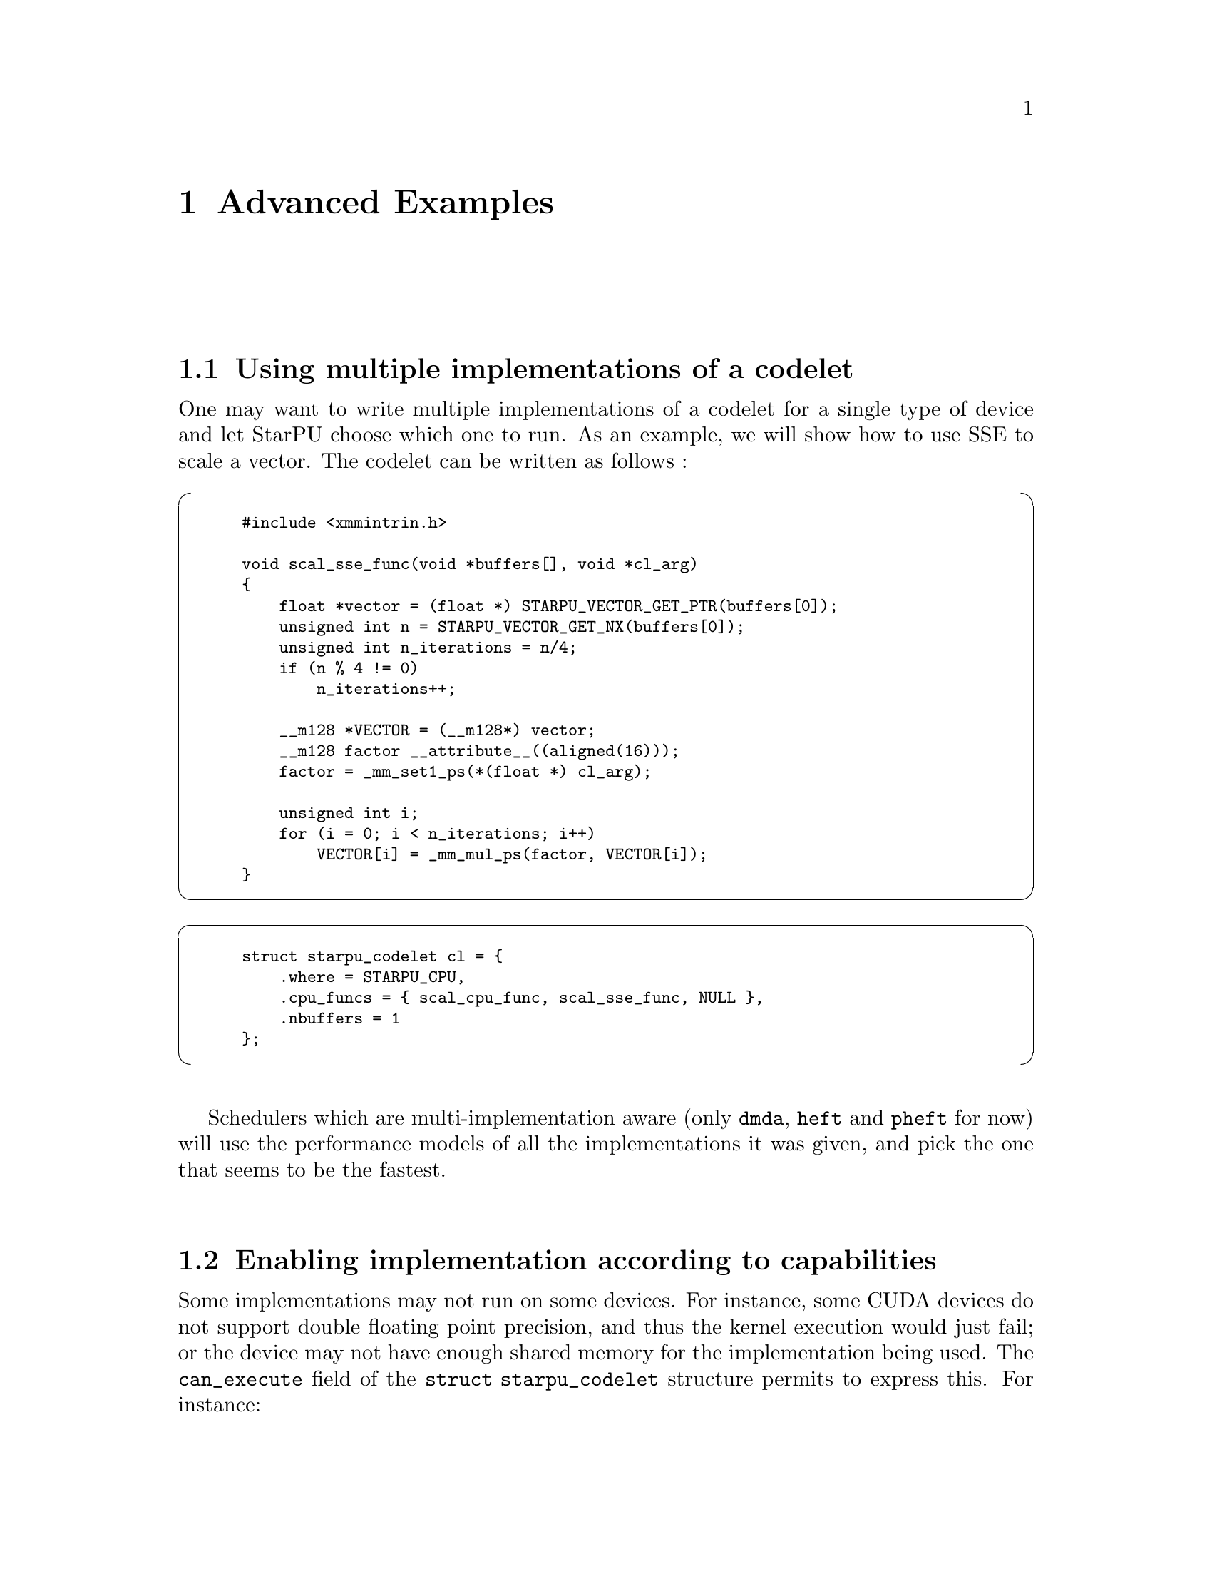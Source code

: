 @c -*-texinfo-*-

@c This file is part of the StarPU Handbook.
@c Copyright (C) 2009--2011  Universit@'e de Bordeaux 1
@c Copyright (C) 2010, 2011  Centre National de la Recherche Scientifique
@c Copyright (C) 2011 Institut National de Recherche en Informatique et Automatique
@c See the file starpu.texi for copying conditions.

@node Advanced Examples
@chapter Advanced Examples

@menu
* Using multiple implementations of a codelet::
* Enabling implementation according to capabilities::
* Task and Worker Profiling::   
* Partitioning Data::           Partitioning Data
* Performance model example::   
* Theoretical lower bound on execution time::  
* Insert Task Utility::          
* The multiformat interface::
* More examples::               More examples shipped with StarPU
* Debugging::                   When things go wrong.
@end menu

@node Using multiple implementations of a codelet
@section Using multiple implementations of a codelet
One may want to write multiple implementations of a codelet for a single type of
device and let StarPU choose which one to run. As an example, we will show how
to use SSE to scale a vector. The codelet can be written as follows :

@cartouche
@smallexample
#include <xmmintrin.h>

void scal_sse_func(void *buffers[], void *cl_arg)
@{
    float *vector = (float *) STARPU_VECTOR_GET_PTR(buffers[0]);
    unsigned int n = STARPU_VECTOR_GET_NX(buffers[0]);
    unsigned int n_iterations = n/4;
    if (n % 4 != 0)
        n_iterations++;

    __m128 *VECTOR = (__m128*) vector;
    __m128 factor __attribute__((aligned(16)));
    factor = _mm_set1_ps(*(float *) cl_arg);

    unsigned int i;    
    for (i = 0; i < n_iterations; i++)
        VECTOR[i] = _mm_mul_ps(factor, VECTOR[i]);
@}
@end smallexample
@end cartouche

@cartouche
@smallexample
struct starpu_codelet cl = @{
    .where = STARPU_CPU,
    .cpu_funcs = @{ scal_cpu_func, scal_sse_func, NULL @},
    .nbuffers = 1
@};
@end smallexample
@end cartouche

Schedulers which are multi-implementation aware (only @code{dmda}, @code{heft}
and @code{pheft} for now) will use the performance models of all the
implementations it was given, and pick the one that seems to be the fastest.

@node Enabling implementation according to capabilities
@section Enabling implementation according to capabilities

Some implementations may not run on some devices. For instance, some CUDA
devices do not support double floating point precision, and thus the kernel
execution would just fail; or the device may not have enough shared memory for
the implementation being used. The @code{can_execute} field of the @code{struct
starpu_codelet} structure permits to express this. For instance:

@cartouche
@smallexample
static int can_execute(unsigned workerid, struct starpu_task *task, unsigned nimpl)
@{
  const struct cudaDeviceProp *props;
  if (starpu_worker_get_type(workerid) == STARPU_CPU_WORKER)
    return 1;
  /* Cuda device */
  props = starpu_cuda_get_device_properties(workerid);
  if (props->major >= 2 || props->minor >= 3)
    /* At least compute capability 1.3, supports doubles */
    return 1;
  /* Old card, does not support doubles */
  return 0;
@}

struct starpu_codelet cl = @{
    .where = STARPU_CPU|STARPU_CUDA,
    .can_execute = can_execute,
    .cpu_funcs = @{ cpu_func, NULL @},
    .cuda_funcs = @{ gpu_func, NULL @}
    .nbuffers = 1
@};
@end smallexample
@end cartouche

This can be essential e.g. when running on a machine which mixes various models
of CUDA devices, to take benefit from the new models without crashing on old models.

Note: the @code{can_execute} function is called by the scheduler each time it
tries to match a task with a worker, and should thus be very fast. The
@code{starpu_cuda_get_device_properties} provides a quick access to CUDA
properties of CUDA devices to achieve such efficiency.

Another example is compiling CUDA code for various compute capabilities,
resulting with two CUDA functions, e.g. @code{scal_gpu_13} for compute capability
1.3, and @code{scal_gpu_20} for compute capability 2.0. Both functions can be
provided to StarPU by using @code{cuda_funcs}, and @code{can_execute} can then be
used to rule out the @code{scal_gpu_20} variant on a CUDA device which
will not be able to execute it:

@cartouche
@smallexample
static int can_execute(unsigned workerid, struct starpu_task *task, unsigned nimpl)
@{
  const struct cudaDeviceProp *props;
  if (starpu_worker_get_type(workerid) == STARPU_CPU_WORKER)
    return 1;
  /* Cuda device */
  if (nimpl == 0)
    /* Trying to execute the 1.3 capability variant, we assume it is ok in all cases.  */
    return 1;
  /* Trying to execute the 2.0 capability variant, check that the card can do it.  */
  props = starpu_cuda_get_device_properties(workerid);
  if (props->major >= 2 || props->minor >= 0)
    /* At least compute capability 2.0, can run it */
    return 1;
  /* Old card, does not support 2.0, will not be able to execute the 2.0 variant.  */
  return 0;
@}

struct starpu_codelet cl = @{
    .where = STARPU_CPU|STARPU_CUDA,
    .can_execute = can_execute,
    .cpu_funcs = @{ cpu_func, NULL @},
    .cuda_funcs = @{ scal_gpu_13, scal_gpu_20, NULL @},
    .nbuffers = 1
@};
@end smallexample
@end cartouche

Note: the most generic variant should be provided first, as some schedulers are
not able to try the different variants.

@node Task and Worker Profiling
@section Task and Worker Profiling

A full example showing how to use the profiling API is available in
the StarPU sources in the directory @code{examples/profiling/}.

@cartouche
@smallexample
struct starpu_task *task = starpu_task_create();
task->cl = &cl;
task->synchronous = 1;
/* We will destroy the task structure by hand so that we can
 * query the profiling info before the task is destroyed. */
task->destroy = 0;

/* Submit and wait for completion (since synchronous was set to 1) */
starpu_task_submit(task);

/* The task is finished, get profiling information */
struct starpu_task_profiling_info *info = task->profiling_info;

/* How much time did it take before the task started ? */
double delay += starpu_timing_timespec_delay_us(&info->submit_time, &info->start_time);

/* How long was the task execution ? */
double length += starpu_timing_timespec_delay_us(&info->start_time, &info->end_time);

/* We don't need the task structure anymore */
starpu_task_destroy(task);
@end smallexample
@end cartouche

@cartouche
@smallexample
/* Display the occupancy of all workers during the test */
int worker;
for (worker = 0; worker < starpu_worker_get_count(); worker++)
@{
        struct starpu_worker_profiling_info worker_info;
        int ret = starpu_worker_get_profiling_info(worker, &worker_info);
        STARPU_ASSERT(!ret);

        double total_time = starpu_timing_timespec_to_us(&worker_info.total_time);
        double executing_time = starpu_timing_timespec_to_us(&worker_info.executing_time);
        double sleeping_time = starpu_timing_timespec_to_us(&worker_info.sleeping_time);

        float executing_ratio = 100.0*executing_time/total_time;
        float sleeping_ratio = 100.0*sleeping_time/total_time;

        char workername[128];
        starpu_worker_get_name(worker, workername, 128);
        fprintf(stderr, "Worker %s:\n", workername);
        fprintf(stderr, "\ttotal time : %.2lf ms\n", total_time*1e-3);
        fprintf(stderr, "\texec time  : %.2lf ms (%.2f %%)\n", executing_time*1e-3,
                executing_ratio);
        fprintf(stderr, "\tblocked time  : %.2lf ms (%.2f %%)\n", sleeping_time*1e-3,
                sleeping_ratio);
@}
@end smallexample
@end cartouche

@node Partitioning Data
@section Partitioning Data

An existing piece of data can be partitioned in sub parts to be used by different tasks, for instance:

@cartouche
@smallexample
int vector[NX];
starpu_data_handle_t handle;

/* Declare data to StarPU */
starpu_vector_data_register(&handle, 0, (uintptr_t)vector, NX, sizeof(vector[0]));

/* Partition the vector in PARTS sub-vectors */
starpu_filter f =
@{
    .filter_func = starpu_block_filter_func_vector,
    .nchildren = PARTS
@};
starpu_data_partition(handle, &f);
@end smallexample
@end cartouche

@cartouche
@smallexample
/* Submit a task on each sub-vector */
for (i=0; i<starpu_data_get_nb_children(handle); i++) @{
    /* Get subdata number i (there is only 1 dimension) */
    starpu_data_handle_t sub_handle = starpu_data_get_sub_data(handle, 1, i);
    struct starpu_task *task = starpu_task_create();

    task->buffers[0].handle = sub_handle;
    task->buffers[0].mode = STARPU_RW;
    task->cl = &cl;
    task->synchronous = 1;
    task->cl_arg = &factor;
    task->cl_arg_size = sizeof(factor);

    starpu_task_submit(task);
@}
@end smallexample
@end cartouche

Partitioning can be applied several times, see
@code{examples/basic_examples/mult.c} and @code{examples/filters/}.

@node Performance model example
@section Performance model example

To achieve good scheduling, StarPU scheduling policies need to be able to
estimate in advance the duration of a task. This is done by giving to codelets
a performance model, by defining a @code{starpu_perfmodel} structure and
providing its address in the @code{model} field of the @code{struct starpu_codelet}
structure. The @code{symbol} and @code{type} fields of @code{starpu_perfmodel}
are mandatory, to give a name to the model, and the type of the model, since
there are several kinds of performance models.

@itemize
@item
Measured at runtime (@code{STARPU_HISTORY_BASED} model type). This assumes that for a
given set of data input/output sizes, the performance will always be about the
same. This is very true for regular kernels on GPUs for instance (<0.1% error),
and just a bit less true on CPUs (~=1% error). This also assumes that there are
few different sets of data input/output sizes. StarPU will then keep record of
the average time of previous executions on the various processing units, and use
it as an estimation. History is done per task size, by using a hash of the input
and ouput sizes as an index.
It will also save it in @code{~/.starpu/sampling/codelets}
for further executions, and can be observed by using the
@code{starpu_perfmodel_display} command, or drawn by using
the @code{starpu_perfmodel_plot}.  The models are indexed by machine name. To
share the models between machines (e.g. for a homogeneous cluster), use
@code{export STARPU_HOSTNAME=some_global_name}. Measurements are only done when using a task scheduler which makes use of it, such as @code{heft} or @code{dmda}.

The following is a small code example.

If e.g. the code is recompiled with other compilation options, or several
variants of the code are used, the symbol string should be changed to reflect
that, in order to recalibrate a new model from zero. The symbol string can even
be constructed dynamically at execution time, as long as this is done before
submitting any task using it.

@cartouche
@smallexample
static struct starpu_perfmodel mult_perf_model = @{
    .type = STARPU_HISTORY_BASED,
    .symbol = "mult_perf_model"
@};

struct starpu_codelet cl = @{
    .where = STARPU_CPU,
    .cpu_funcs = @{ cpu_mult, NULL @},
    .nbuffers = 3,
    /* for the scheduling policy to be able to use performance models */
    .model = &mult_perf_model
@};
@end smallexample
@end cartouche

@item
Measured at runtime and refined by regression (@code{STARPU_REGRESSION_*_BASED}
model type). This still assumes performance regularity, but can work
with various data input sizes, by applying regression over observed
execution times. STARPU_REGRESSION_BASED uses an a*n^b regression
form, STARPU_NL_REGRESSION_BASED uses an a*n^b+c (more precise than
STARPU_REGRESSION_BASED, but costs a lot more to compute). For instance,
@code{tests/perfmodels/regression_based.c} uses a regression-based performance
model for the @code{memset} operation. Of course, the application has to issue
tasks with varying size so that the regression can be computed. StarPU will not
trust the regression unless there is at least 10% difference between the minimum
and maximum observed input size. For non-linear regression, since computing it
is quite expensive, it is only done at termination of the application. This
means that the first execution uses history-based performance model to perform
scheduling.

@item
Provided as an estimation from the application itself (@code{STARPU_COMMON} model type and @code{cost_model} field),
see for instance
@code{examples/common/blas_model.h} and @code{examples/common/blas_model.c}.

@item
Provided explicitly by the application (@code{STARPU_PER_ARCH} model type): the
@code{.per_arch[i].cost_model} fields have to be filled with pointers to
functions which return the expected duration of the task in micro-seconds, one
per architecture.

@end itemize

How to use schedulers which can benefit from such performance model is explained
in @ref{Task scheduling policy}.

The same can be done for task power consumption estimation, by setting the
@code{power_model} field the same way as the @code{model} field. Note: for
now, the application has to give to the power consumption performance model
a name which is different from the execution time performance model.

The application can request time estimations from the StarPU performance
models by filling a task structure as usual without actually submitting
it. The data handles can be created by calling @code{starpu_data_register}
functions with a @code{NULL} pointer (and need to be unregistered as usual)
and the desired data sizes. The @code{starpu_task_expected_length} and
@code{starpu_task_expected_power} functions can then be called to get an
estimation of the task duration on a given arch. @code{starpu_task_destroy}
needs to be called to destroy the dummy task afterwards. See
@code{tests/perfmodels/regression_based.c} for an example.

@node Theoretical lower bound on execution time
@section Theoretical lower bound on execution time

For kernels with history-based performance models, StarPU can very easily provide a theoretical lower
bound for the execution time of a whole set of tasks. See for
instance @code{examples/lu/lu_example.c}: before submitting tasks,
call @code{starpu_bound_start}, and after complete execution, call
@code{starpu_bound_stop}. @code{starpu_bound_print_lp} or
@code{starpu_bound_print_mps} can then be used to output a Linear Programming
problem corresponding to the schedule of your tasks. Run it through
@code{lp_solve} or any other linear programming solver, and that will give you a
lower bound for the total execution time of your tasks. If StarPU was compiled
with the glpk library installed, @code{starpu_bound_compute} can be used to
solve it immediately and get the optimized minimum, in ms. Its @code{integer}
parameter allows to decide whether integer resolution should be computed
and returned too.

The @code{deps} parameter tells StarPU whether to take tasks and implicit data
dependencies into account. It must be understood that the linear programming
problem size is quadratic with the number of tasks and thus the time to solve it
will be very long, it could be minutes for just a few dozen tasks. You should
probably use @code{lp_solve -timeout 1 test.pl -wmps test.mps} to convert the
problem to MPS format and then use a better solver, @code{glpsol} might be
better than @code{lp_solve} for instance (the @code{--pcost} option may be
useful), but sometimes doesn't manage to converge. @code{cbc} might look
slower, but it is parallel. Be sure to try at least all the @code{-B} options
of @code{lp_solve}. For instance, we often just use
@code{lp_solve -cc -B1 -Bb -Bg -Bp -Bf -Br -BG -Bd -Bs -BB -Bo -Bc -Bi} , and
the @code{-gr} option can also be quite useful.

Setting @code{deps} to 0 will only take into account the actual computations
on processing units. It however still properly takes into account the varying
performances of kernels and processing units, which is quite more accurate than
just comparing StarPU performances with the fastest of the kernels being used.

The @code{prio} parameter tells StarPU whether to simulate taking into account
the priorities as the StarPU scheduler would, i.e. schedule prioritized
tasks before less prioritized tasks, to check to which extend this results
to a less optimal solution. This increases even more computation time.

Note that for simplicity, all this however doesn't take into account data
transfers, which are assumed to be completely overlapped.

@node Insert Task Utility
@section Insert Task Utility

StarPU provides the wrapper function @code{starpu_insert_task} to ease
the creation and submission of tasks.

@deftypefun int starpu_insert_task (struct starpu_codelet *@var{cl}, ...)
Create and submit a task corresponding to @var{cl} with the following
arguments.  The argument list must be zero-terminated.

The arguments following the codelets can be of the following types:

@itemize
@item
@code{STARPU_R}, @code{STARPU_W}, @code{STARPU_RW}, @code{STARPU_SCRATCH}, @code{STARPU_REDUX} an access mode followed by a data handle;
@item
@code{STARPU_VALUE} followed  by a pointer to a constant value and
the size of the constant;
@item
@code{STARPU_CALLBACK} followed by a pointer to a callback function;
@item
@code{STARPU_CALLBACK_ARG} followed by a pointer to be given as an
argument to the callback function;
@item
@code{STARPU_CALLBACK_WITH_ARG} followed by two pointers: one to a callback
function, and the other to be given as an argument to the callback
function; this is equivalent to using both @code{STARPU_CALLBACK} and
@code{STARPU_CALLBACK_WITH_ARG}
@item
@code{STARPU_PRIORITY} followed by a integer defining a priority level.
@end itemize

Parameters to be passed to the codelet implementation are defined
through the type @code{STARPU_VALUE}. The function
@code{starpu_unpack_cl_args} must be called within the codelet
implementation to retrieve them.
@end deftypefun

Here the implementation of the codelet:

@smallexample
void func_cpu(void *descr[], void *_args)
@{
        int *x0 = (int *)STARPU_VARIABLE_GET_PTR(descr[0]);
        float *x1 = (float *)STARPU_VARIABLE_GET_PTR(descr[1]);
        int ifactor;
        float ffactor;

        starpu_unpack_cl_args(_args, &ifactor, &ffactor);
        *x0 = *x0 * ifactor;
        *x1 = *x1 * ffactor;
@}

struct starpu_codelet mycodelet = @{
        .where = STARPU_CPU,
        .cpu_funcs = @{ func_cpu, NULL @},
        .nbuffers = 2
@};
@end smallexample

And the call to the @code{starpu_insert_task} wrapper:

@smallexample
starpu_insert_task(&mycodelet,
                   STARPU_VALUE, &ifactor, sizeof(ifactor),
                   STARPU_VALUE, &ffactor, sizeof(ffactor),
                   STARPU_RW, data_handles[0], STARPU_RW, data_handles[1],
                   0);
@end smallexample

The call to @code{starpu_insert_task} is equivalent to the following
code:

@smallexample
struct starpu_task *task = starpu_task_create();
task->cl = &mycodelet;
task->buffers[0].handle = data_handles[0];
task->buffers[0].mode = STARPU_RW;
task->buffers[1].handle = data_handles[1];
task->buffers[1].mode = STARPU_RW;
char *arg_buffer;
size_t arg_buffer_size;
starpu_pack_cl_args(&arg_buffer, &arg_buffer_size,
                    STARPU_VALUE, &ifactor, sizeof(ifactor),
                    STARPU_VALUE, &ffactor, sizeof(ffactor),
                    0);
task->cl_arg = arg_buffer;
task->cl_arg_size = arg_buffer_size;
int ret = starpu_task_submit(task);
@end smallexample

If some part of the task insertion depends on the value of some computation,
the @code{STARPU_DATA_ACQUIRE_CB} macro can be very convenient. For
instance, assuming that the index variable @code{i} was registered as handle
@code{i_handle}:

@smallexample
/* Compute which portion we will work on, e.g. pivot */
starpu_insert_task(&which_index, STARPU_W, i_handle, 0);

/* And submit the corresponding task */
STARPU_DATA_ACQUIRE_CB(i_handle, STARPU_R, starpu_insert_task(&work, STARPU_RW, A_handle[i], 0));
@end smallexample

The @code{STARPU_DATA_ACQUIRE_CB} macro submits an asynchronous request for
acquiring data @code{i} for the main application, and will execute the code
given as third parameter when it is acquired. In other words, as soon as the
value of @code{i} computed by the @code{which_index} codelet can be read, the
portion of code passed as third parameter of @code{STARPU_DATA_ACQUIRE_CB} will
be executed, and is allowed to read from @code{i} to use it e.g. as an
index. Note that this macro is only avaible when compiling StarPU with
the compiler @code{gcc}.

@node Debugging
@section Debugging

StarPU provides several tools to help debugging aplications. Execution traces
can be generated and displayed graphically, see @ref{Generating traces}. Some
gdb helpers are also provided to show the whole StarPU state:

@smallexample
(gdb) source tools/gdbinit
(gdb) help starpu
@end smallexample

@node The multiformat interface
@section The multiformat interface
It may be interesting to represent the same piece of data using two different
data structures : one that would only be used on CPUs, and one that would only
be used on GPUs. This can be done by using the multiformat interface. StarPU
will be able to convert data from one data structure to the other when needed.
Note that the heft scheduler is the only one optimized for this interface. The
user must provide StarPU with conversion codelets :

@example
#define NX 1024
struct point array_of_structs[NX];
starpu_data_handle_t handle;

/*
 * The conversion of a piece of data is itself a task, though it is created,
 * submitted and destroyed by StarPU internals and not by the user. Therefore,
 * we have to define two codelets.
 * Note that for now the conversion from the CPU format to the GPU format has to
 * be executed on the GPU, and the conversion from the GPU to the CPU has to be
 * executed on the CPU.
 */
#ifdef STARPU_USE_OPENCL
void cpu_to_opencl_opencl_func(void *buffers[], void *args);
struct starpu_codelet cpu_to_opencl_cl = @{
    .where = STARPU_OPENCL,
    .opencl_funcs = @{ cpu_to_opencl_opencl_func, NULL @},
    .nbuffers = 1
@};

void opencl_to_cpu_func(void *buffers[], void *args);
struct starpu_codelet opencl_to_cpu_cl = @{
    .where = STARPU_CPU,
    .cpu_funcs = @{ opencl_to_cpu_func, NULL @},
    .nbuffers = 1
@};
#endif

struct starpu_multiformat_data_interface_ops format_ops = @{
#ifdef STARPU_USE_OPENCL
    .opencl_elemsize = 2 * sizeof(float),
    .cpu_to_opencl_cl = &cpu_to_opencl_cl,
    .opencl_to_cpu_cl = &opencl_to_cpu_cl,
#endif
    .cpu_elemsize = 2 * sizeof(float),
    ...
@};
starpu_multiformat_data_register(handle, 0, &array_of_structs, NX, &format_ops);
@end example

Kernels can be written almost as for any other interface. Note that
STARPU_MULTIFORMAT_GET_PTR shall only be used for CPU kernels. CUDA kernels
must use STARPU_MULTIFORMAT_GET_CUDA_PTR, and OpenCL kernels must use
STARPU_MULTIFORMAT_GET_OPENCL_PTR. STARPU_MULTIFORMAT_GET_NX may be used in any
kind of kernel.
@example
static void
multiformat_scal_cpu_func(void *buffers[], void *args)
@{
	struct point *aos;
	unsigned int n;

	aos = STARPU_MULTIFORMAT_GET_PTR(buffers[0]);
	n = STARPU_MULTIFORMAT_GET_NX(buffers[0]);
	...
@}

extern "C" void multiformat_scal_cuda_func(void *buffers[], void *_args)
@{
	unsigned int n;
	struct struct_of_arrays *soa;

	soa = (struct struct_of_arrays *) STARPU_MULTIFORMAT_GET_CUDA_PTR(buffers[0]);
	n = STARPU_MULTIFORMAT_GET_NX(buffers[0]);

	...
@}
@end example

A full example may be found in @code{examples/basic_examples/multiformat.c}.

@node More examples
@section More examples


More examples are available in the StarPU sources in the @code{examples/}
directory. Simple examples include:

@table @asis
@item @code{incrementer/}:
	Trivial incrementation test.
@item @code{basic_examples/}:
        Simple documented Hello world (as shown in @ref{Hello World}), vector/scalar product (as shown
        in @ref{Vector Scaling on an Hybrid CPU/GPU Machine}), matrix
        product examples (as shown in @ref{Performance model example}), an example using the blocked matrix data
        interface, an example using the variable data interface, and an example
        using different formats on CPUs and GPUs.
@item @code{matvecmult/}:
	OpenCL example from NVidia, adapted to StarPU.
@item @code{axpy/}:
	AXPY CUBLAS operation adapted to StarPU.
@item @code{fortran/}:
	Example of Fortran bindings.
@end table

More advanced examples include:

@table @asis
@item @code{filters/}:
	Examples using filters, as shown in @ref{Partitioning Data}.
@item @code{lu/}:
	LU matrix factorization, see for instance @code{xlu_implicit.c}
@item @code{cholesky/}:
	Cholesky matrix factorization, see for instance @code{cholesky_implicit.c}.
@end table

